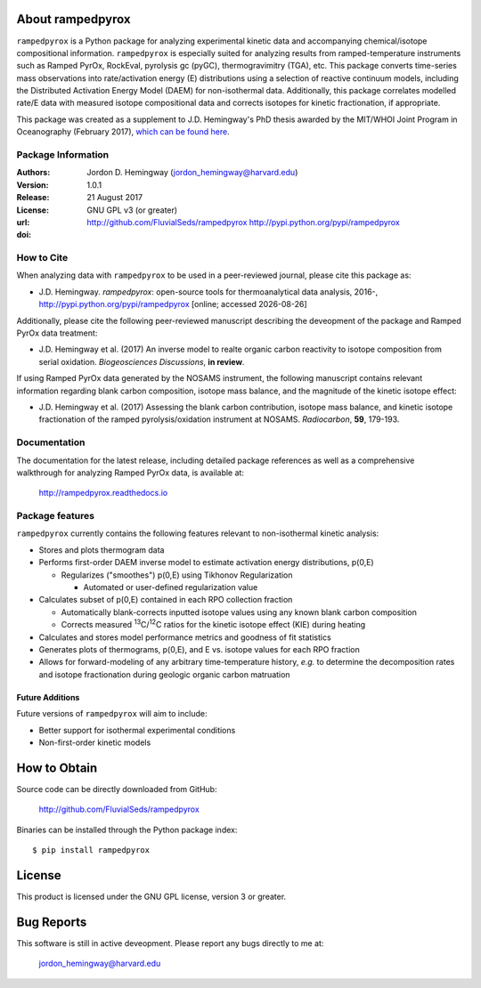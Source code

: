About rampedpyrox
=================
``rampedpyrox`` is a Python package for analyzing experimental kinetic data and accompanying chemical/isotope compositional information. ``rampedpyrox`` is especially suited for analyzing results from ramped-temperature instruments such as Ramped PyrOx, RockEval, pyrolysis gc (pyGC), thermogravimitry (TGA), etc. This package converts time-series mass observations into rate/activation energy (E) distributions using a selection of reactive continuum models, including the Distributed Activation Energy Model (DAEM) for non-isothermal data. Additionally, this package correlates modelled rate/E data with measured isotope compositional data and corrects isotopes for kinetic fractionation, if appropriate.

This package was created as a supplement to J.D. Hemingway's PhD thesis awarded by the MIT/WHOI Joint Program in Oceanography (February 2017), `which can be found here <https://github.com/FluvialSeds/thesis_master>`_.

Package Information
-------------------
:Authors:
  Jordon D. Hemingway (jordon_hemingway@harvard.edu)

:Version:
  1.0.1

:Release:
  21 August 2017

:License:
  GNU GPL v3 (or greater)

:url:
  http://github.com/FluvialSeds/rampedpyrox
  http://pypi.python.org/pypi/rampedpyrox

:doi:
  |doi|

How to Cite
-----------
When analyzing data with ``rampedpyrox`` to be used in a peer-reviewed
journal, please cite this package as:

* J.D. Hemingway. *rampedpyrox*: open-source tools for thermoanalytical data analysis, 2016-, http://pypi.python.org/pypi/rampedpyrox [online; accessed |date|]

Additionally, please cite the following peer-reviewed manuscript describing the deveopment of the package and Ramped PyrOx data treatment:

* J.D. Hemingway et al. (2017) An inverse model to realte organic carbon reactivity to isotope composition from serial oxidation. *Biogeosciences Discussions*, **in review**.

If using Ramped PyrOx data generated by the NOSAMS instrument, the following manuscript contains relevant information regarding blank carbon composition, isotope mass balance, and the magnitude of the kinetic isotope effect:

* J.D. Hemingway et al. (2017) Assessing the blank carbon contribution, isotope mass balance, and kinetic isotope fractionation of the ramped pyrolysis/oxidation instrument at NOSAMS. *Radiocarbon*, **59**, 179-193.


Documentation
-------------
The documentation for the latest release, including detailed package references as well as a comprehensive walkthrough for analyzing Ramped PyrOx data, is available at:

	http://rampedpyrox.readthedocs.io

Package features
----------------
``rampedpyrox`` currently contains the following features relevant to non-isothermal kinetic analysis:

* Stores and plots thermogram data

* Performs first-order DAEM inverse model to estimate activation energy distributions, p(0,E)

  * Regularizes ("smoothes") p(0,E) using Tikhonov Regularization

    * Automated or user-defined regularization value

* Calculates subset of p(0,E) contained in each RPO collection fraction

  * Automatically blank-corrects inputted isotope values using any known blank carbon composition

  * Corrects measured :sup:`13`\ C/:sup:`12`\ C ratios for the kinetic isotope effect (KIE) during heating

* Calculates and stores model performance metrics and goodness of fit 
  statistics

* Generates plots of thermograms, p(0,E), and E vs. isotope values for each RPO fraction

* Allows for forward-modeling of any arbitrary time-temperature history, *e.g.* to determine the decomposition rates and isotope fractionation during geologic organic carbon matruation

Future Additions
~~~~~~~~~~~~~~~~
Future versions of ``rampedpyrox`` will aim to include:

* Better support for isothermal experimental conditions

* Non-first-order kinetic models


How to Obtain
=============

Source code can be directly downloaded from GitHub:

	http://github.com/FluvialSeds/rampedpyrox

Binaries can be installed through the Python package index::

	$ pip install rampedpyrox

License
=======
This product is licensed under the GNU GPL license, version 3 or greater.

Bug Reports
===========
This software is still in active deveopment. Please report any bugs directly to me at:

	jordon_hemingway@harvard.edu


.. |date| date::
.. |doi| image:: https://zenodo.org/badge/66090463.svg